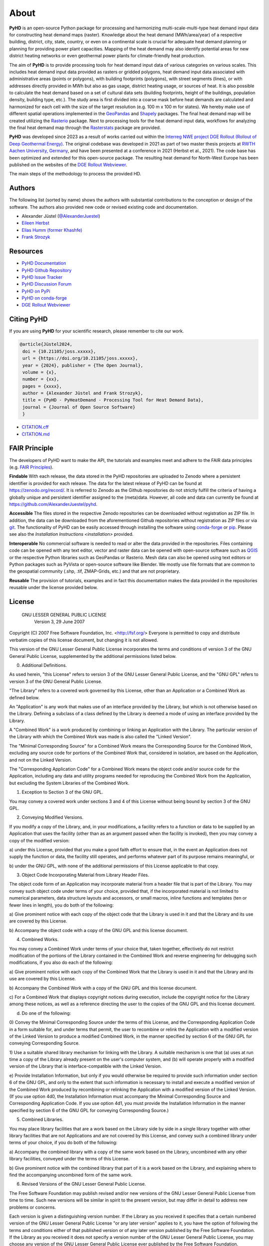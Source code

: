 .. _about_ref:

About
=====

**PyHD** is an open-source Python package for processing and harmonizing multi-scale-multi-type heat demand input data for
constructing heat demand maps (raster). Knowledge about the heat demand (MWh/area/year) of a respective building,
district, city, state, country, or even on a continental scale is crucial for adequate heat demand planning or
planning for providing power plant capacities. Mapping of the heat demand may also identify potential areas for new
district heating networks or even geothermal power plants for climate-friendly heat production.

The aim of **PyHD** is to provide processing tools for heat demand input data of various categories on various scales. This
includes heat demand input data provided as rasters or gridded polygons, heat demand input data associated with administrative areas
(points or polygons), with building footprints (polygons), with street segments (lines), or with addresses directly provided in
MWh but also as gas usage, district heating usage, or sources of heat. It is also possible to calculate the heat demand
based on a set of cultural data sets (building footprints, height of the buildings, population density, building type, etc.).
The study area is first divided into a coarse
mask before heat demands are calculated and harmonized for each cell with the size of the target resolution (e.g. 100 m
x 100 m for states). We hereby make use of different spatial operations implemented in the `GeoPandas <https://geopandas.org/en/stable/>`_ and `Shapely <https://shapely.readthedocs.io/en/stable/manual.html>`_
packages. The final heat demand map will be created utilizing the `Rasterio <https://rasterio.readthedocs.io/en/stable/>`_ package. Next to processing tools for the heat demand input data, workflows for analyzing the final heat demand map through
the `Rasterstats <https://pythonhosted.org/rasterstats/>`_ package are provided.

**PyHD** was developed since 2023 as a result of works carried out within the `Interreg NWE project DGE Rollout (Rollout of Deep Geothermal Energy) <https://vb.nweurope.eu/projects/project-search/dge-rollout-roll-out-of-deep-geothermal-energy-in-nwe/>`_.
The original codebase was developed in 2021 as part of two master thesis projects at `RWTH Aachen University, Germany <https://www.rwth-aachen.de/go/id/a/>`_, and have been presented at a conference in 2021 (Herbst et al., 2021). The code base has been optimized and extended for this open-source package.
The resulting heat demand for North-West Europe has been published on the websites of the `DGE Rollout Webviewer <https://data.geus.dk/egdi/?mapname=dgerolloutwebtool#baslay=baseMapGEUS&extent=39620,-1581250,8465360,8046630&layers=dge_heat_final>`_.

.. image:: ../images/fig2.png

The main steps of the methodology to process the provided HD.

Authors
~~~~~~~
The following list (sorted by name) shows the authors with substantial contributions to the conception or design of the software. The authors also provided new code or revised existing code and documentation.


* Alexander Jüstel (`@AlexanderJuestel <https://github.com/AlexanderJuestel/>`_)
* `Eileen Herbst <https://www.linkedin.com/in/eileen-herbst-9a3084231/>`_
* `Elias Humm (former Khashfe) <https://www.linkedin.com/in/elias-h-929059177/>`_
* `Frank Strozyk <https://www.ieg.fraunhofer.de/de/ueber-uns/mitarbeitende/strozyk.html>`_

Resources
~~~~~~~~~

* `PyHD Documentation <https://pyhd.readthedocs.io/en/latest/index.html>`_
* `PyHD Github Repository <https://github.com/AlexanderJuestel/pyhd>`_
* `PyHD Issue Tracker <https://github.com/AlexanderJuestel/pyhd/issues>`_
* `PyHD Discussion Forum <https://github.com/AlexanderJuestel/pyhd/discussions>`_
* `PyHD on PyPi <https://pypi.org/project/pyhd/>`_
* `PyHD on conda-forge <https://anaconda.org/conda-forge/pyhd>`_
* `DGE Rollout Webviewer <https://data.geus.dk/egdi/?mapname=dgerolloutwebtool#baslay=baseMapGEUS&extent=39620,-1581250,8465360,8046630&layers=dge_heat_final>`_

Citing PyHD
~~~~~~~~~~~
If you are using **PyHD** for your scientific research, please remember to cite our work.

.. code::

   @article{Jüstel2024,
    doi = {10.21105/joss.xxxxx},
    url = {https://doi.org/10.21105/joss.xxxxx},
    year = {2024}, publisher = {The Open Journal},
    volume = {x},
    number = {xx},
    pages = {xxxx},
    author = {Alexander Jüstel and Frank Strozyk},
    title = {PyHD - PyHeatDemand - Processing Tool for Heat Demand Data},
    journal = {Journal of Open Source Software}
    }

* `CITATION.cff <https://github.com/AlexanderJuestel/pyhd/tree/main/CITATION.cff>`_
* `CITATION.md <https://github.com/AlexanderJuestel/pyhd/tree/main/CITATION.md>`_

FAIR Principle
~~~~~~~~~~~~~~

The developers of PyHD want to make the API, the tutorials and examples meet and adhere to the FAIR data principles (e.g. `FAIR Principles <https://www.nature.com/articles/sdata201618#:~:text=This%20article%20describes%20four%20foundational,contemporary%2C%20formal%20scholarly%20digital%20publishing.>`_).

**Findable**
With each release, the data stored in the PyHD repositories are uploaded to Zenodo where a persistent identifier is provided for each release. The data for the latest release of PyHD can be found at `https://zenodo.org/record/ <https://zenodo.org/record/>`_. It is referred to Zenodo as the Github repositories do not strictly fulfill the criteria of having a globally unique and persistent identifier assigned to the (meta)data. However, all code and data can currently be found at `https://github.com/AlexanderJuestel/pyhd <https://github.com/AlexanderJuestel/pyhd>`_.

**Accessible**
The files stored in the respective Zenodo repositories can be downloaded without registration as ZIP file. In addition, the data can be downloaded from the aforementioned Github repositories without registration as ZIP files or via `git <https://git-scm.com/>`_. The functionality of PyHD can be easily accessed through installing the software using `conda-forge <https://anaconda.org/conda-forge/pyhd/files>`_ or `pip <https://pypi.org/project/pyhd/>`_. Please see also the `Installation Instructions <installation>` provided.

**Interoperable**
No commercial software is needed to read or alter the data provided in the repositories. Files containing code can be opened with any text editor, vector and raster data can be opened with open-source software such as `QGIS <https://qgis.org/en/site/>`_ or the respective Python libraries such as GeoPandas or Rasterio. Mesh data can also be opened using text editors or Python packages such as PyVista or open-source software like Blender. We mostly use file formats that are common to the geospatial community (.shp, .tif, ZMAP-Grids, etc.) and that are not proprietary.

**Reusable**
The provision of tutorials, examples and in fact this documentation makes the data provided in the repositories reusable under the license provided below.





License
~~~~~~~

                   GNU LESSER GENERAL PUBLIC LICENSE
                       Version 3, 29 June 2007

Copyright (C) 2007 Free Software Foundation, Inc. <http://fsf.org/>
Everyone is permitted to copy and distribute verbatim copies
of this license document, but changing it is not allowed.


This version of the GNU Lesser General Public License incorporates
the terms and conditions of version 3 of the GNU General Public
License, supplemented by the additional permissions listed below.

0. Additional Definitions.

As used herein, "this License" refers to version 3 of the GNU Lesser
General Public License, and the "GNU GPL" refers to version 3 of the GNU
General Public License.

"The Library" refers to a covered work governed by this License,
other than an Application or a Combined Work as defined below.

An "Application" is any work that makes use of an interface provided
by the Library, but which is not otherwise based on the Library.
Defining a subclass of a class defined by the Library is deemed a mode
of using an interface provided by the Library.

A "Combined Work" is a work produced by combining or linking an
Application with the Library.  The particular version of the Library
with which the Combined Work was made is also called the "Linked
Version".

The "Minimal Corresponding Source" for a Combined Work means the
Corresponding Source for the Combined Work, excluding any source code
for portions of the Combined Work that, considered in isolation, are
based on the Application, and not on the Linked Version.

The "Corresponding Application Code" for a Combined Work means the
object code and/or source code for the Application, including any data
and utility programs needed for reproducing the Combined Work from the
Application, but excluding the System Libraries of the Combined Work.

1. Exception to Section 3 of the GNU GPL.

You may convey a covered work under sections 3 and 4 of this License
without being bound by section 3 of the GNU GPL.

2. Conveying Modified Versions.

If you modify a copy of the Library, and, in your modifications, a
facility refers to a function or data to be supplied by an Application
that uses the facility (other than as an argument passed when the
facility is invoked), then you may convey a copy of the modified
version:

a) under this License, provided that you make a good faith effort to
ensure that, in the event an Application does not supply the
function or data, the facility still operates, and performs
whatever part of its purpose remains meaningful, or

b) under the GNU GPL, with none of the additional permissions of
this License applicable to that copy.

3. Object Code Incorporating Material from Library Header Files.

The object code form of an Application may incorporate material from
a header file that is part of the Library.  You may convey such object
code under terms of your choice, provided that, if the incorporated
material is not limited to numerical parameters, data structure
layouts and accessors, or small macros, inline functions and templates
(ten or fewer lines in length), you do both of the following:

a) Give prominent notice with each copy of the object code that the
Library is used in it and that the Library and its use are
covered by this License.

b) Accompany the object code with a copy of the GNU GPL and this license
document.

4. Combined Works.

You may convey a Combined Work under terms of your choice that,
taken together, effectively do not restrict modification of the
portions of the Library contained in the Combined Work and reverse
engineering for debugging such modifications, if you also do each of
the following:

a) Give prominent notice with each copy of the Combined Work that
the Library is used in it and that the Library and its use are
covered by this License.

b) Accompany the Combined Work with a copy of the GNU GPL and this license
document.

c) For a Combined Work that displays copyright notices during
execution, include the copyright notice for the Library among
these notices, as well as a reference directing the user to the
copies of the GNU GPL and this license document.

d) Do one of the following:

0) Convey the Minimal Corresponding Source under the terms of this
License, and the Corresponding Application Code in a form
suitable for, and under terms that permit, the user to
recombine or relink the Application with a modified version of
the Linked Version to produce a modified Combined Work, in the
manner specified by section 6 of the GNU GPL for conveying
Corresponding Source.

1) Use a suitable shared library mechanism for linking with the
Library.  A suitable mechanism is one that (a) uses at run time
a copy of the Library already present on the user's computer
system, and (b) will operate properly with a modified version
of the Library that is interface-compatible with the Linked
Version.

e) Provide Installation Information, but only if you would otherwise
be required to provide such information under section 6 of the
GNU GPL, and only to the extent that such information is
necessary to install and execute a modified version of the
Combined Work produced by recombining or relinking the
Application with a modified version of the Linked Version. (If
you use option 4d0, the Installation Information must accompany
the Minimal Corresponding Source and Corresponding Application
Code. If you use option 4d1, you must provide the Installation
Information in the manner specified by section 6 of the GNU GPL
for conveying Corresponding Source.)

5. Combined Libraries.

You may place library facilities that are a work based on the
Library side by side in a single library together with other library
facilities that are not Applications and are not covered by this
License, and convey such a combined library under terms of your
choice, if you do both of the following:

a) Accompany the combined library with a copy of the same work based
on the Library, uncombined with any other library facilities,
conveyed under the terms of this License.

b) Give prominent notice with the combined library that part of it
is a work based on the Library, and explaining where to find the
accompanying uncombined form of the same work.

6. Revised Versions of the GNU Lesser General Public License.

The Free Software Foundation may publish revised and/or new versions
of the GNU Lesser General Public License from time to time. Such new
versions will be similar in spirit to the present version, but may
differ in detail to address new problems or concerns.

Each version is given a distinguishing version number. If the
Library as you received it specifies that a certain numbered version
of the GNU Lesser General Public License "or any later version"
applies to it, you have the option of following the terms and
conditions either of that published version or of any later version
published by the Free Software Foundation. If the Library as you
received it does not specify a version number of the GNU Lesser
General Public License, you may choose any version of the GNU Lesser
General Public License ever published by the Free Software Foundation.

If the Library as you received it specifies that a proxy can decide
whether future versions of the GNU Lesser General Public License shall
apply, that proxy's public statement of acceptance of any version is
permanent authorization for you to choose that version for the
Library.

References:

Herbst, E., Khashfe, E., Jüstel, A., Strozyk, F. & Kukla, P., 2021. A Heat Demand Map of North-West Europe – its impact
on supply areas and identification of potential production areas for deep geothermal energy. GeoKarlsruhe 2021,
http://dx.doi.org/10.48380/dggv-j2wj-nk88.

